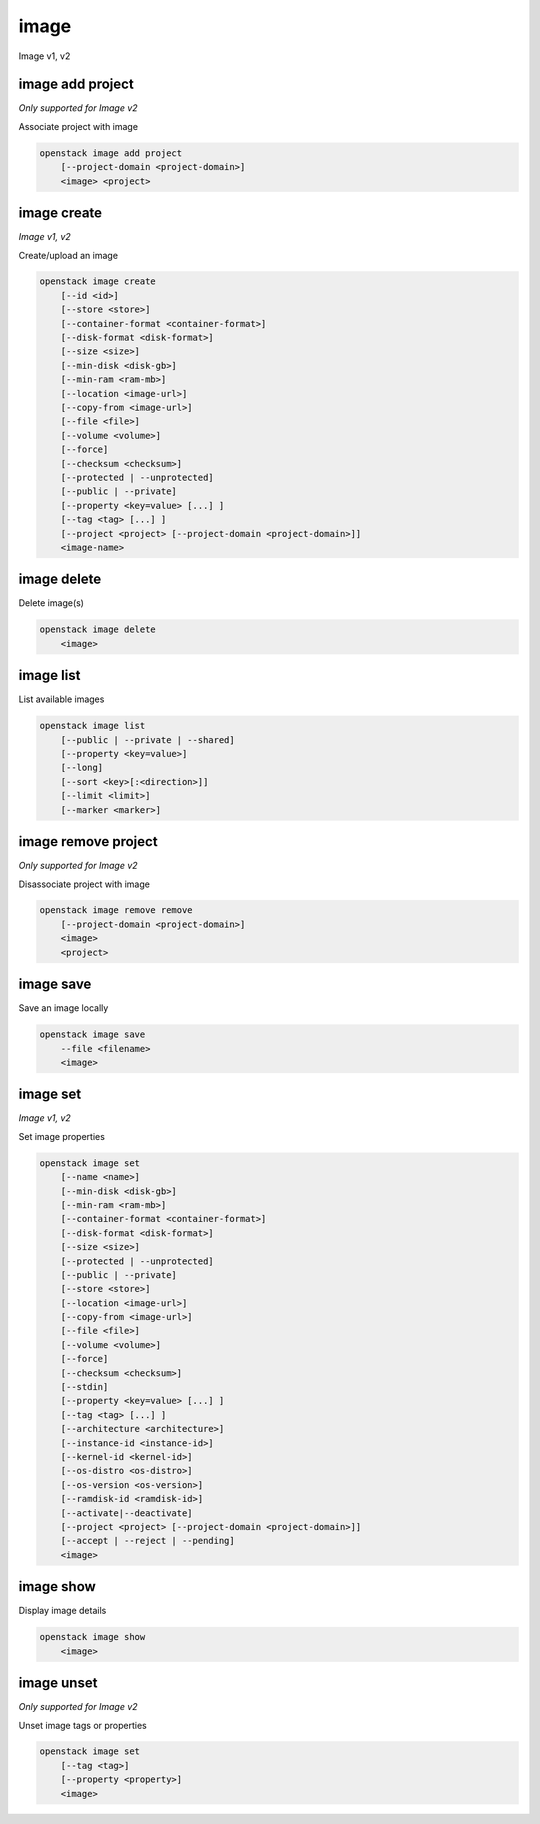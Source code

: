 =====
image
=====

Image v1, v2

image add project
-----------------

*Only supported for Image v2*

Associate project with image

.. program:: image add project
.. code:: bash

    openstack image add project
        [--project-domain <project-domain>]
        <image> <project>

.. option:: --project-domain <project-domain>

    Domain the project belongs to (name or ID).
    This can be used in case collisions between project names exist.

.. _image_add_project-image:
.. describe:: <image>

    Image to share (name or ID).

.. _image_add_project-project:
.. describe:: <project>

    Project to associate with image (name or ID)

image create
------------

*Image v1, v2*

Create/upload an image

.. program:: image create
.. code:: bash

    openstack image create
        [--id <id>]
        [--store <store>]
        [--container-format <container-format>]
        [--disk-format <disk-format>]
        [--size <size>]
        [--min-disk <disk-gb>]
        [--min-ram <ram-mb>]
        [--location <image-url>]
        [--copy-from <image-url>]
        [--file <file>]
        [--volume <volume>]
        [--force]
        [--checksum <checksum>]
        [--protected | --unprotected]
        [--public | --private]
        [--property <key=value> [...] ]
        [--tag <tag> [...] ]
        [--project <project> [--project-domain <project-domain>]]
        <image-name>

.. option:: --id <id>

    Image ID to reserve

.. option:: --store <store>

    Upload image to this store

    *Image version 1 only.*

.. option:: --container-format <container-format>

    Image container format. The supported options are: ami, ari, aki,
    bare, docker, ova, ovf. The default format is: bare

.. option:: --disk-format <disk-format>

    Image disk format. The supported options are: ami, ari, aki, vhd, vmdk,
    raw, qcow2, vhdx, vdi, iso, and ploop. The default format is: raw

.. option:: --size <size>

    Image size, in bytes (only used with :option:`--location` and :option:`--copy-from`)

    *Image version 1 only.*

.. option:: --min-disk <disk-gb>

    Minimum disk size needed to boot image, in gigabytes

.. option:: --min-ram <ram-mb>

    Minimum RAM size needed to boot image, in megabytes

.. option:: --location <image-url>

    Download image from an existing URL

    *Image version 1 only.*

.. option:: --copy-from <image-url>

    Copy image from the data store (similar to :option:`--location`)

    *Image version 1 only.*

.. option:: --file <file>

    Upload image from local file

.. option:: --volume <volume>

    Create image from a volume

.. option:: --force

    Force image creation if volume is in use (only meaningful with :option:`--volume`)

.. option:: --checksum <checksum>

    Image hash used for verification

    *Image version 1 only.*

.. option:: --protected

    Prevent image from being deleted

.. option:: --unprotected

    Allow image to be deleted (default)

.. option:: --public

    Image is accessible to the public

.. option:: --private

    Image is inaccessible to the public (default)

.. option:: --property <key=value>

    Set a property on this image (repeat for multiple values)

.. option:: --tag <tag>

    Set a tag on this image (repeat for multiple values)

    .. versionadded:: 2

.. option:: --project <project>

    Set an alternate project on this image (name or ID).
    Previously known as `--owner`.

.. option:: --project-domain <project-domain>

    Domain the project belongs to (name or ID).
    This can be used in case collisions between project names exist.

    .. versionadded:: 2

.. _image_create-image-name:
.. describe:: <image-name>

    New image name

image delete
------------

Delete image(s)

.. program:: image delete
.. code:: bash

    openstack image delete
        <image>

.. _image_delete-image:
.. describe:: <image>

    Image(s) to delete (name or ID)

image list
----------

List available images

.. program:: image list
.. code:: bash

    openstack image list
        [--public | --private | --shared]
        [--property <key=value>]
        [--long]
        [--sort <key>[:<direction>]]
        [--limit <limit>]
        [--marker <marker>]

.. option:: --public

    List only public images

.. option:: --private

    List only private images

.. option:: --shared

    List only shared images

    *Image version 2 only.*

.. option:: --property <key=value>

    Filter output based on property

.. option:: --long

    List additional fields in output

.. option:: --sort <key>[:<direction>]

    Sort output by selected keys and directions(asc or desc) (default: name:asc),
    multiple keys and directions can be specified separated by comma

.. option:: --limit <limit>

    Maximum number of images to display.

.. option:: --marker <marker>

    The last image (name or ID) of the previous page. Display list of images
    after marker. Display all images if not specified.

image remove project
--------------------

*Only supported for Image v2*

Disassociate project with image

.. program:: image remove project
.. code:: bash

    openstack image remove remove
        [--project-domain <project-domain>]
        <image>
        <project>

.. option:: --project-domain <project-domain>

    Domain the project belongs to (name or ID).
    This can be used in case collisions between project names exist.

.. _image_remove_project:
.. describe:: <image>

    Image to unshare (name or ID).

.. describe:: <project>

    Project to disassociate with image (name or ID)

image save
----------

Save an image locally

.. program:: image save
.. code:: bash

    openstack image save
        --file <filename>
        <image>

.. option:: --file <filename>

    Downloaded image save filename (default: stdout)

.. _image_save-image:
.. describe:: <image>

    Image to save (name or ID)

image set
---------

*Image v1, v2*

Set image properties

.. program:: image set
.. code:: bash

    openstack image set
        [--name <name>]
        [--min-disk <disk-gb>]
        [--min-ram <ram-mb>]
        [--container-format <container-format>]
        [--disk-format <disk-format>]
        [--size <size>]
        [--protected | --unprotected]
        [--public | --private]
        [--store <store>]
        [--location <image-url>]
        [--copy-from <image-url>]
        [--file <file>]
        [--volume <volume>]
        [--force]
        [--checksum <checksum>]
        [--stdin]
        [--property <key=value> [...] ]
        [--tag <tag> [...] ]
        [--architecture <architecture>]
        [--instance-id <instance-id>]
        [--kernel-id <kernel-id>]
        [--os-distro <os-distro>]
        [--os-version <os-version>]
        [--ramdisk-id <ramdisk-id>]
        [--activate|--deactivate]
        [--project <project> [--project-domain <project-domain>]]
        [--accept | --reject | --pending]
        <image>

.. option:: --name <name>

    New image name

.. option:: --min-disk <disk-gb>

    Minimum disk size needed to boot image, in gigabytes

.. option:: --min-ram <ram-mb>

    Minimum RAM size needed to boot image, in megabytes

.. option:: --container-format <container-format>

    Image container format. The supported options are: ami, ari, aki,
    bare, docker, ova, ovf.

.. option:: --disk-format <disk-format>

    Image disk format. The supported options are: ami, ari, aki, vhd, vmdk,
    raw, qcow2, vhdx, vdi, iso, and ploop.

.. option:: --size <size>

    Size of image data (in bytes)

    *Image version 1 only.*

.. option:: --protected

    Prevent image from being deleted

.. option:: --unprotected

    Allow image to be deleted (default)

.. option:: --public

    Image is accessible to the public

.. option:: --private

    Image is inaccessible to the public (default)

.. option:: --store <store>

    Upload image to this store

    *Image version 1 only.*

.. option:: --location <image-url>

    Download image from an existing URL

    *Image version 1 only.*

.. option:: --copy-from <image-url>

    Copy image from the data store (similar to :option:`--location`)

    *Image version 1 only.*

.. option:: --file <file>

    Upload image from local file

    *Image version 1 only.*

.. option:: --volume <volume>

    Update image with a volume

    *Image version 1 only.*

.. option:: --force

    Force image update if volume is in use (only meaningful with :option:`--volume`)

    *Image version 1 only.*

.. option:: --checksum <checksum>

    Image hash used for verification

    *Image version 1 only.*

.. option:: --stdin

    Allow to read image data from standard input

    *Image version 1 only.*

.. option:: --property <key=value>

    Set a property on this image (repeat option to set multiple properties)

    .. versionadded:: 2

.. option:: --tag <tag>

    Set a tag on this image (repeat for multiple values)

    .. versionadded:: 2

.. option:: --architecture <architecture>

    Operating system architecture

    .. versionadded:: 2

.. option:: --instance-id <instance-id>

    ID of server instance used to create this image

    .. versionadded:: 2

.. option:: --kernel-id <kernel-id>

    ID of kernel image used to boot this disk image

    .. versionadded:: 2

.. option:: --os-distro <os-distro>

    Operating system distribution name

    .. versionadded:: 2

.. option:: --os-version <os-version>

    Operating system distribution version

    .. versionadded:: 2

.. option:: --ramdisk-id <ramdisk-id>

    ID of ramdisk image used to boot this disk image

    .. versionadded:: 2

.. option:: --activate

    Activate the image.

    .. versionadded:: 2

.. option:: --deactivate

    Deactivate the image.

    .. versionadded:: 2

.. option:: --project <project>

    Set an alternate project on this image (name or ID).
    Previously known as `--owner`.

.. option:: --project-domain <project-domain>

    Domain the project belongs to (name or ID).
    This can be used in case collisions between project names exist.

    .. versionadded:: 2

.. option:: --accept

    Accept the image membership.

    If `--project` is passed, this will update the membership status for the
    given project, otherwise `--project` will default to the project the user
    is authenticated to.

    .. versionadded:: 2

.. option:: --reject

    Reject the image membership.

    If `--project` is passed, this will update the membership status for the
    given project, otherwise `--project` will default to the project the user
    is authenticated to.

    .. versionadded:: 2

.. option:: --pending

    Reset the image membership to 'pending'.

    If `--project` is passed, this will update the membership status for the
    given project, otherwise `--project` will default to the project the user
    is authenticated to.

    .. versionadded:: 2

.. _image_set-image:
.. describe:: <image>

    Image to modify (name or ID)

image show
----------

Display image details

.. program:: image show
.. code:: bash

    openstack image show
        <image>

.. _image_show-image:
.. describe:: <image>

    Image to display (name or ID)

image unset
-----------

*Only supported for Image v2*

Unset image tags or properties

.. program:: image unset
.. code:: bash

    openstack image set
        [--tag <tag>]
        [--property <property>]
        <image>

.. option:: --tag <tag>

    Unset a tag on this image (repeat option to unset multiple tags)

.. option:: --property <property>

    Unset a property on this image (repeat option to unset multiple properties)

.. _image_unset-image:
.. describe:: <image>

    Image to modify (name or ID)
